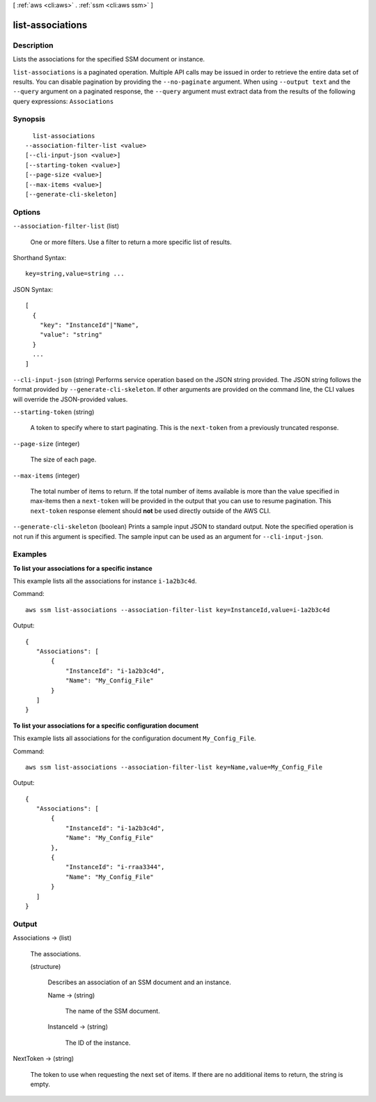 [ :ref:`aws <cli:aws>` . :ref:`ssm <cli:aws ssm>` ]

.. _cli:aws ssm list-associations:


*****************
list-associations
*****************



===========
Description
===========



Lists the associations for the specified SSM document or instance.



``list-associations`` is a paginated operation. Multiple API calls may be issued in order to retrieve the entire data set of results. You can disable pagination by providing the ``--no-paginate`` argument.
When using ``--output text`` and the ``--query`` argument on a paginated response, the ``--query`` argument must extract data from the results of the following query expressions: ``Associations``


========
Synopsis
========

::

    list-associations
  --association-filter-list <value>
  [--cli-input-json <value>]
  [--starting-token <value>]
  [--page-size <value>]
  [--max-items <value>]
  [--generate-cli-skeleton]




=======
Options
=======

``--association-filter-list`` (list)


  One or more filters. Use a filter to return a more specific list of results.

  



Shorthand Syntax::

    key=string,value=string ...




JSON Syntax::

  [
    {
      "key": "InstanceId"|"Name",
      "value": "string"
    }
    ...
  ]



``--cli-input-json`` (string)
Performs service operation based on the JSON string provided. The JSON string follows the format provided by ``--generate-cli-skeleton``. If other arguments are provided on the command line, the CLI values will override the JSON-provided values.

``--starting-token`` (string)
 

  A token to specify where to start paginating. This is the ``next-token`` from a previously truncated response.

   

``--page-size`` (integer)
 

  The size of each page.

   

  

  

``--max-items`` (integer)
 

  The total number of items to return. If the total number of items available is more than the value specified in max-items then a ``next-token`` will be provided in the output that you can use to resume pagination. This ``next-token`` response element should **not** be used directly outside of the AWS CLI.

   

``--generate-cli-skeleton`` (boolean)
Prints a sample input JSON to standard output. Note the specified operation is not run if this argument is specified. The sample input can be used as an argument for ``--cli-input-json``.



========
Examples
========

**To list your associations for a specific instance**

This example lists all the associations for instance ``i-1a2b3c4d``.

Command::

  aws ssm list-associations --association-filter-list key=InstanceId,value=i-1a2b3c4d

Output::

 {
    "Associations": [
        {
            "InstanceId": "i-1a2b3c4d", 
            "Name": "My_Config_File"
        }
    ]
 }

**To list your associations for a specific configuration document**

This example lists all associations for the configuration document ``My_Config_File``.

Command::

  aws ssm list-associations --association-filter-list key=Name,value=My_Config_File

Output::

 {
    "Associations": [
        {
            "InstanceId": "i-1a2b3c4d", 
            "Name": "My_Config_File"
        }, 
        {
            "InstanceId": "i-rraa3344", 
            "Name": "My_Config_File"
        }
    ]
 }



======
Output
======

Associations -> (list)

  

  The associations.

  

  (structure)

    

    Describes an association of an SSM document and an instance.

    

    Name -> (string)

      

      The name of the SSM document.

      

      

    InstanceId -> (string)

      

      The ID of the instance.

      

      

    

  

NextToken -> (string)

  

  The token to use when requesting the next set of items. If there are no additional items to return, the string is empty.

  

  

